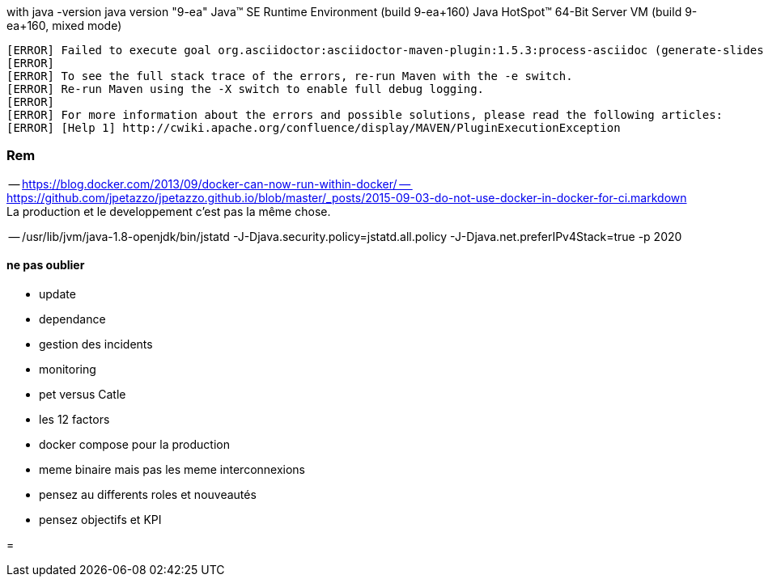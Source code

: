 with java -version
java version "9-ea"
Java(TM) SE Runtime Environment (build 9-ea+160)
Java HotSpot(TM) 64-Bit Server VM (build 9-ea+160, mixed mode)

[source,java]
----

[ERROR] Failed to execute goal org.asciidoctor:asciidoctor-maven-plugin:1.5.3:process-asciidoc (generate-slides) on project java-and-docker-whatsup: Execution generate-slides of goal org.asciidoctor:asciidoctor-maven-plugin:1.5.3:process-asciidoc failed: (LoadError) load error: jruby/java/java_ext/java.lang -- java.lang.reflect.InaccessibleObjectException: Unable to make protected native java.lang.Object java.lang.Object.clone() throws java.lang.CloneNotSupportedException accessible: module java.base does not "opens java.lang" to unnamed module @36df4c26 -> [Help 1]
[ERROR]
[ERROR] To see the full stack trace of the errors, re-run Maven with the -e switch.
[ERROR] Re-run Maven using the -X switch to enable full debug logging.
[ERROR]
[ERROR] For more information about the errors and possible solutions, please read the following articles:
[ERROR] [Help 1] http://cwiki.apache.org/confluence/display/MAVEN/PluginExecutionException
----

=== Rem

-- https://blog.docker.com/2013/09/docker-can-now-run-within-docker/
-- https://github.com/jpetazzo/jpetazzo.github.io/blob/master/_posts/2015-09-03-do-not-use-docker-in-docker-for-ci.markdown
La production et le developpement c'est pas la même chose.

-- /usr/lib/jvm/java-1.8-openjdk/bin/jstatd -J-Djava.security.policy=jstatd.all.policy -J-Djava.net.preferIPv4Stack=true -p 2020

==== ne pas oublier

* update
* dependance 
* gestion des incidents
* monitoring

* pet versus Catle

* les 12 factors

* docker compose pour la production

* meme binaire mais pas les meme interconnexions

* pensez au differents roles et nouveautés
* pensez objectifs et KPI

// volumes manager
// Sidecar / communication avec le deamons local.
=